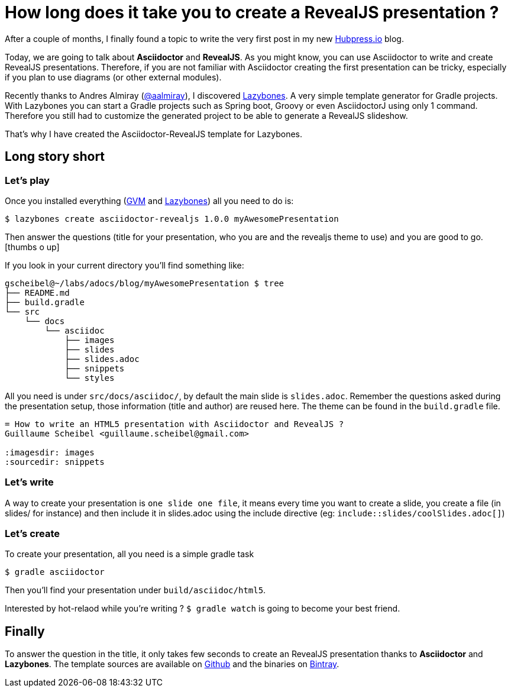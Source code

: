 = How long does it take you to create a RevealJS presentation ?

:hp-tags: asciidoctor, revealjs, lazybones

After a couple of months, I finally found a topic to write the very first post in my new http://hubpress.io/[Hubpress.io^] blog.

Today, we are going to talk about *Asciidoctor* and *RevealJS*. As you might know, you can use Asciidoctor to write and create RevealJS presentations. Therefore, if you are not familiar with Asciidoctor creating the first presentation can be tricky, especially if you plan to use diagrams (or other external modules).

Recently thanks to Andres Almiray (https://twitter.com/aalmiray[@aalmiray^]), I discovered https://github.com/pledbrook/lazybones[Lazybones^]. A very simple template generator for Gradle projects. With Lazybones you can start a Gradle projects such as Spring boot, Groovy or even AsciidoctorJ using only 1 command. Therefore you still had to customize the generated project to be able to generate a RevealJS slideshow.

That's why I have created the Asciidoctor-RevealJS template for Lazybones.

== Long story short

=== Let's play

Once you installed everything (http://gvmtool.net[GVM^] and https://github.com/pledbrook/lazybones[Lazybones^]) all you need to do is:

[source]
$ lazybones create asciidoctor-revealjs 1.0.0 myAwesomePresentation

Then answer the questions (title for your presentation, who you are and the revealjs theme to use) and you are good to go.
icon:thumbs-o-up[]

If you look in your current directory you'll find something like:

[source]
----
gscheibel@~/labs/adocs/blog/myAwesomePresentation $ tree
├── README.md
├── build.gradle
└── src
    └── docs
        └── asciidoc
            ├── images
            ├── slides
            ├── slides.adoc
            ├── snippets
            └── styles
----

All you need is under `src/docs/asciidoc/`, by default the main slide is `slides.adoc`. Remember the questions asked during the presentation setup, those information (title and author) are reused here. The theme can be found in the `build.gradle` file.

[source]
----
= How to write an HTML5 presentation with Asciidoctor and RevealJS ?
Guillaume Scheibel <guillaume.scheibel@gmail.com>

:imagesdir: images
:sourcedir: snippets
----

=== Let's write

A way to create your presentation is `one slide one file`, it means every time you want to create a slide, you create a file (in slides/ for instance) and then include it in slides.adoc using the include directive (eg: `include::slides/coolSlides.adoc[]`)


=== Let's create

To create your presentation, all you need is a simple gradle task

[source]
$ gradle asciidoctor

Then you'll find your presentation under `build/asciidoc/html5`.

Interested by hot-relaod while you're writing ? `$ gradle watch` is going to become your best friend.

== Finally

To answer the question in the title, it only takes few seconds to create an RevealJS presentation thanks to *Asciidoctor* and *Lazybones*.
The template sources are available on https://github.com/asciidoctor/asciidoctor-lazybones[Github^] and the binaries on https://bintray.com/asciidoctor/maven/asciidoctor-revealjs[Bintray^].


